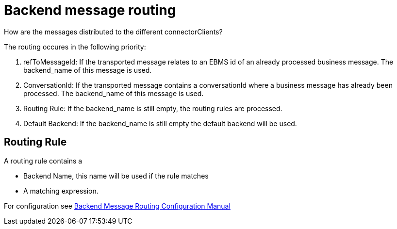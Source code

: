 
:imgdir: ../resources/images/
:imagesdir: ../{imgdir}

= Backend message routing

How are the messages distributed to the different connectorClients?

The routing occures in the following priority:

1. refToMessageId: If the transported message relates to an EBMS id of an already processed business message. The backend_name of this message is used.

2. ConversationId: If the transported message contains a conversationId where a business message has already been processed. The backend_name of this message is used.

3. Routing Rule: If the backend_name is still empty, the routing rules are processed.

4. Default Backend: If the backend_name is still empty the default backend will be used.

== Routing Rule

A routing rule contains a

* Backend Name, this name will be used if the rule matches
* A matching expression.

For configuration see link:../configuration/backend_message_routing_configuration.adoc.html[Backend Message Routing Configuration Manual]
